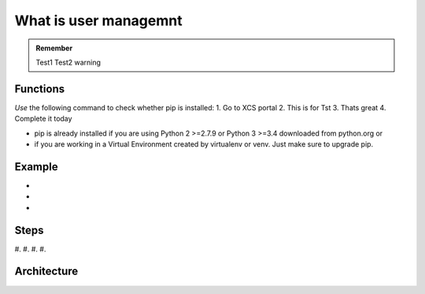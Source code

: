 .. _Testingalarmfolder:

What is user managemnt
========================

.. admonition:: Remember
   
   Test1
   Test2 warning

.. _userfunctions:

Functions
---------

*Use* the following command to check whether pip is installed:
1. Go to XCS portal
2. This is for Tst
3. Thats great
4. Complete it today


* pip is already installed if you are using Python 2 >=2.7.9 or Python 3 >=3.4 downloaded from python.org or 
* if you are working in a Virtual Environment created by virtualenv or venv. Just make sure to upgrade pip.

.. _userexample:

Example
-------

* 
* 
* 

.. _usersteps:

Steps
-----
#. 
#. 
#. 
#. 

.. _userarchitecture:

Architecture
------------


   